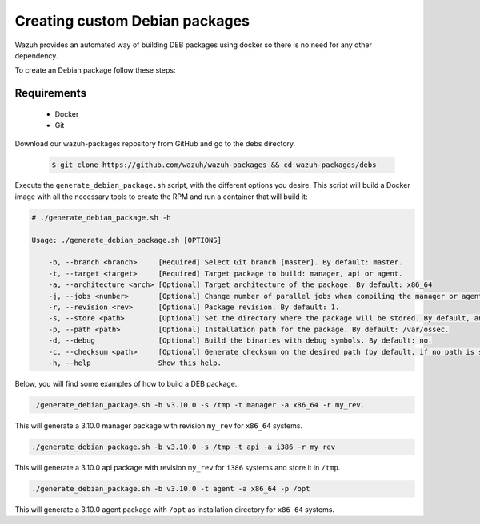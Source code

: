 .. Copyright (C) 2019 Wazuh, Inc.

.. _create-custom-deb:

Creating custom Debian packages
=============================

Wazuh provides an automated way of building DEB packages using docker so there is no need for any other dependency.

To create an Debian package follow these steps:

Requirements
^^^^^^^^^^^^^

 * Docker
 * Git

Download our wazuh-packages repository from GitHub and go to the debs directory.

 .. code-block:: console

        $ git clone https://github.com/wazuh/wazuh-packages && cd wazuh-packages/debs

Execute the ``generate_debian_package.sh`` script, with the different options you desire. This script will build a Docker image with all the necessary tools to create the RPM and run a container that will build it:

.. code-block:: console

    # ./generate_debian_package.sh -h

    Usage: ./generate_debian_package.sh [OPTIONS]

        -b, --branch <branch>     [Required] Select Git branch [master]. By default: master.
        -t, --target <target>     [Required] Target package to build: manager, api or agent.
        -a, --architecture <arch> [Optional] Target architecture of the package. By default: x86_64
        -j, --jobs <number>       [Optional] Change number of parallel jobs when compiling the manager or agent. By default: 4.
        -r, --revision <rev>      [Optional] Package revision. By default: 1.
        -s, --store <path>        [Optional] Set the directory where the package will be stored. By default, an output folder will be created.
        -p, --path <path>         [Optional] Installation path for the package. By default: /var/ossec.
        -d, --debug               [Optional] Build the binaries with debug symbols. By default: no.
        -c, --checksum <path>     [Optional] Generate checksum on the desired path (by default, if no path is specified it will be generated on the same directory than the package).
        -h, --help                Show this help.

Below, you will find some examples of how to build a DEB package.

.. code-block:: console

    ./generate_debian_package.sh -b v3.10.0 -s /tmp -t manager -a x86_64 -r my_rev.

This will generate a 3.10.0 manager package with revision ``my_rev`` for ``x86_64`` systems.

.. code-block:: console

    ./generate_debian_package.sh -b v3.10.0 -s /tmp -t api -a i386 -r my_rev

This will generate a 3.10.0 api package with revision ``my_rev`` for ``i386`` systems and store it in ``/tmp``.

.. code-block:: console

    ./generate_debian_package.sh -b v3.10.0 -t agent -a x86_64 -p /opt

This will generate a 3.10.0 agent package with ``/opt`` as installation directory for ``x86_64`` systems.